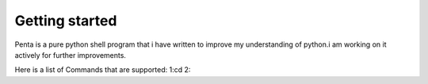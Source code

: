 ===============
Getting started
===============
Penta is a pure python shell program that i have written to improve my understanding of python.i am working on it actively for further improvements.

Here is a list of Commands that are supported:
1:cd
2:
